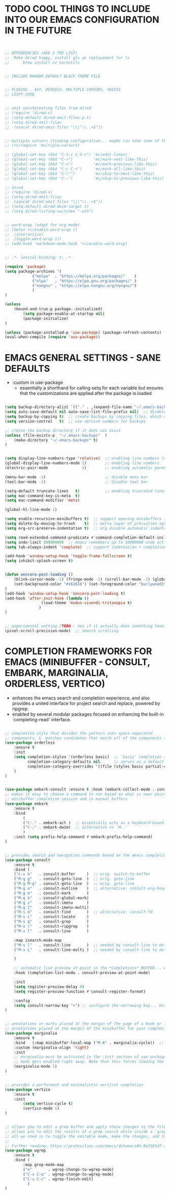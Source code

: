 




* TODO COOL THINGS TO INCLUDE INTO OUR EMACS CONFIGURATION IN THE FUTURE
#+begin_src emacs-lisp


	;; DEPENDENCIES (ADD 2 THE LIST)
	;;	Make dired happy, install gls as replacement for ls
	;;		brew install xz coreutils


	;; INCLUDE MAGNAR DEFAULT BLACK THEME FILE


	;; PLUGINS - AVY, DEVDOCS, MULTIPLE CURSORS, YASSSS
	;; LISPY CODE


	;; omit uninteresting files from dired
	;; (require 'dired-x)
	;; (setq-default dired-omit-files-p t)
	;; (setq dired-omit-files
	;; 	(concat dired-omit-files "\\|^\\..+$"))


	;; multiple cursors (tsoding configuration... maybe can take some of the keybindings...)
	;; (rc/require 'multiple-cursors)

	;; (global-set-key (kbd "C-S-c C-S-c") 'mc/edit-lines)
	;; (global-set-key (kbd "C->")         'mc/mark-next-like-this)
	;; (global-set-key (kbd "C-<")         'mc/mark-previous-like-this)
	;; (global-set-key (kbd "C-c C-<")     'mc/mark-all-like-this)
	;; (global-set-key (kbd "C-\"")        'mc/skip-to-next-like-this)
	;; (global-set-key (kbd "C-:")         'mc/skip-to-previous-like-this)

	;; dired
	;; (require 'dired-x)
	;; (setq dired-omit-files
	;; 	(concat dired-omit-files "\\|^\\..+$"))
	;; (setq-default dired-dwim-target t)
	;; (setq dired-listing-switches "-alh")


	;; word-wrap (adapt for org mode)
	;; (defun rc/enable-word-wrap ()
	;; 	(interactive)
	;; 	(toggle-word-wrap 1))
	;; (add-hook 'markdown-mode-hook 'rc/enable-word-wrap)


#+end_src





#+begin_src emacs-lisp
	;; -*- lexical-binding: t; -*-
#+end_src


#+begin_src emacs-lisp
	(require 'package)
	(setq package-archives '(
				("melpa"  . "https://melpa.org/packages/"    )
				("elpa"   . "https://elpa.gnu.org/packages/" )
				("nongnu" . "https://elpa.nongnu.org/nongnu/")
				)
	)

	(unless
		(bound-and-true-p package--initialized)
			(setq package-enable-at-startup nil)
			(package-initialize)
	)

	(unless (package-installed-p 'use-package) (package-refresh-contents) (package-install 'use-package))
	(eval-when-compile (require 'use-package))
#+end_src


* EMACS GENERAL SETTINGS - SANE DEFAULTS
	- :custom in use-package
		- essentially a shorthand for calling setq for each variable but ensures that the customizations are applied after the package is loaded
#+begin_src emacs-lisp

	(setq backup-directory-alist `(("." . ,(expand-file-name "~/.emacs-backups" user-emacs-directory))))  ;; set the directory for backup files
	(setq auto-save-default nil auto-save-list-file-prefix nil)  ;; disable auto-saving, ensuring that emacs does not create the auto-save directory
	(setq backup-by-copying t)  ;; create backups by copying files, which avoids issues with hard links
	(setq version-control   t)  ;; use version numbers for backups

	;; create the backup directory if it does not exist
	(unless (file-exists-p  "~/.emacs-backups"  )
		(make-directory "~/.emacs-backups" t)
	)


	(setq display-line-numbers-type 'relative)  ;; enabling line numbers (relative)
	(global-display-line-numbers-mode 1)        ;; enabling line numbers
	(electric-pair-mode               1)        ;; enabling automatic parens pairing

	(menu-bar-mode -1)                          ;; disable menu bar
	(tool-bar-mode -1)                          ;; disable tool bar

	(setq-default truncate-lines   t)           ;; enabling truncated lines
	(setq mac-command-key-is-meta  t)
	(setq mac-command-modifier 'meta)

	(global-hl-line-mode 1)

	(setq enable-recursive-minibuffers t)  ;; support opening minibuffers inside existing minibuffers
	(setq delete-by-moving-to-trash    t)  ;; extra layer of precaution against deleting wanted files
	(setq org-src-preserve-indentation t)  ;; org disable automatic indentation in source code blocks
		
	(setq read-extended-command-predicate #'command-completion-default-include-p)  ;; Hide commands in M-x which do not work in the current mode
	(setq undo-limit 10000000)  ;; emacs remembers up to 10000000 undo actions for each BUFFER
	(setq tab-always-indent 'complete)  ;; support indentation + completion using TAB key. `completion-at-point' normally bound to M-TAB

	(add-hook 'window-setup-hook 'toggle-frame-fullscreen t)
	(setq inhibit-splash-screen t)


	(defun onncera-post-loading ()
		(blink-cursor-mode -1) (fringe-mode -1) (scroll-bar-mode -1) (global-hl-line-mode 1) (set-face-underline 'hl-line nil) (split-window-horizontally)
		(set-background-color "#161616") (set-foreground-color "burlywood3") (set-cursor-color "#40FF40") (set-face-background hl-line-face "midnight blue")
	)
	(add-hook 'window-setup-hook 'onncera-post-loading t)
	(add-hook 'after-init-hook (lambda ()
					(load-theme 'modus-vivendi-tritanopia t)
				   )
	)


	;; experimental setting (TODO - see if it actually does something lmao)
	(pixel-scroll-precision-mode)  ;; Smooth scrolling

#+end_src


* COMPLETION FRAMEWORKS FOR EMACS (MINIBUFFER - CONSULT, EMBARK, MARGINALIA, ORDERLESS, VERTICO)
	- enhances the emacs search and completion experience, and also provides a united interface for project search and replace, powered by ripgrep.
	- enabled by several modular packages focused on enhancing the built-in `completing-read' interface.
#+begin_src emacs-lisp

;; completion style that divides the pattern into space-separated
;; components, &  matches candidates that match all of the components in any order (provides better filtering methods)
(use-package orderless
	:ensure t
	:init
	(setq completion-styles '(orderless basic)  ;; `basic' completion style is specified as fallback in addition to `orderless'
	      completion-category-defaults nil      ;; serves as a default value for `completion-category-overrides'
	      completion-category-overrides '((file (styles basic partial-completion)))  ;; `partial-completion' style lets you use wildcards for file completion & partial paths, e.g., /u/s/l for /usr/share/local
	)
)


(use-package embark-consult :ensure t :hook (embark-collect-mode . consult-preview-at-point-mode))  ;; `embark-consult' package is glue code to tie together `embark' and `consult'.
;; makes it easy to choose a command to run based on what is near point, both during a
;; minibuffer completion session and in normal buffers
(use-package embark
	:ensure t
	:bind
		(
		("C-." . embark-act )  ;; essentially acts as a keyboard-based version of a right-click contextual menu
		("C-;" . embark-dwim)  ;; alternative == `M-.'
		)
	:init (setq prefix-help-command #'embark-prefix-help-command)
)


;; provides search and navigation commands based on the emacs completion function
(use-package consult
	:ensure t
	:bind (
	("C-x b"   . consult-buffer     )  ;; orig. switch-to-buffer
	("M-g g"   . consult-goto-line  )  ;; orig. goto-line
	("M-g M-g" . consult-goto-line  )  ;; orig. goto-line
	("M-g o"   . consult-outline    )  ;; alternative: consult-org-heading
	("M-g m"   . consult-mark       )
	("M-g k"   . consult-global-mark)
	("M-g i"   . consult-imenu      )
	("M-g I"   . consult-imenu-multi)
	("M-s d"   . consult-find       )  ;; alternative: consult-fd
	("M-s c"   . consult-locate     )
	("M-s g"   . consult-grep       )
	("M-s r"   . consult-ripgrep    )
	("M-s l"   . consult-line       )

	:map isearch-mode-map
	("M-s l"   . consult-line       )  ;; needed by consult-line to detect isearch
	("M-s L"   . consult-line-multi )  ;; needed by consult-line to detect isearch

	)

	;; automatic live preview at point in the *Completions* BUFFER... especially good when you use default completion UI
	:hook (completion-list-mode . consult-preview-at-point-mode)

	:init
	(setq register-preview-delay 0)
	(setq register-preview-function #'consult-register-format)

	:config
	(setq consult-narrow-key "<") ;; configure the narrowing key... both "<" and "C-+" work reasonably well
)


;; annotations or marks placed at the margin of the page of a book or in this case helpful colorful
;; annotations placed at the margin of the minibuffer for your completion candidates
(use-package marginalia
	:ensure t
	:bind   (:map minibuffer-local-map ("M-A" . marginalia-cycle))  ;; allows you to cycle through different annotation styles provided
	:custom (marginalia-align 'right)
	:init
	;; marginalia must be activated in the :init section of use-package such that the
	;; mode gets enabled right away. Note that this forces loading the package
	(marginalia-mode 1)
)


;; provides a performant and minimalistic vertical completion
(use-package vertico
	:ensure t
	:init
		(setq vertico-cycle t)
		(vertico-mode 1)
)


;; allows you to edit a grep buffer and apply those changes to the file buffer like sed interactively
;; allows you to edit the results of a grep search while inside a `grep-mode' buffer
;; all we nned is to toggle the editable mode, make the changes, and then type C-c C-c to confirm or C-c C-k to abort.
;;
;; Further reading: https://protesilaos.com/emacs/dotemacs#h:9a3581df-ab18-4266-815e-2edd7f7e4852
(use-package wgrep
	:ensure t
	:bind (
		:map grep-mode-map
		("e"       . wgrep-change-to-wgrep-mode)
		("C-x C-q" . wgrep-change-to-wgrep-mode)
		("C-c C-c" . wgrep-finish-edit)
	      )
)

#+end_src



























